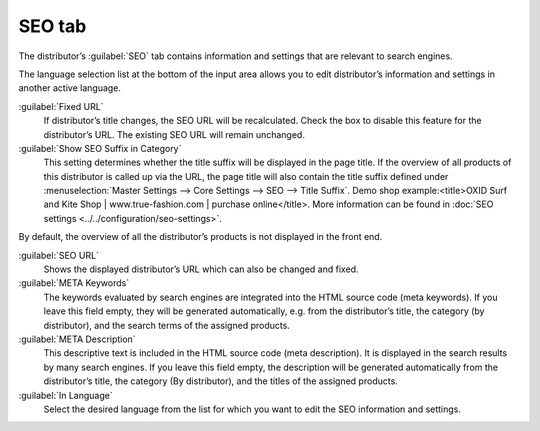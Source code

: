 ﻿SEO tab
=======

The distributor’s :guilabel:`SEO` tab contains information and settings that are relevant to search engines.

.. image:: ../../media/screenshots/oxbagg01.png
   :alt: Distributors - SEO tab
   :height: 343
   :width: 650

The language selection list at the bottom of the input area allows you to edit distributor’s information and settings in another active language.

:guilabel:`Fixed URL`
   If distributor’s title changes, the SEO URL will be recalculated. Check the box to disable this feature for the distributor’s URL. The existing SEO URL will remain unchanged.

:guilabel:`Show SEO Suffix in Category`
   This setting determines whether the title suffix will be displayed in the page title. If the overview of all products of this distributor is called up via the URL, the page title will also contain the title suffix defined under :menuselection:`Master Settings --> Core Settings --> SEO --> Title Suffix`. Demo shop example:\<title\>OXID Surf and Kite Shop | www.true-fashion.com | purchase online\</title\>. More information can be found in :doc:`SEO settings <../../configuration/seo-settings>`.

By default, the overview of all the distributor’s products is not displayed in the front end.

:guilabel:`SEO URL`
   Shows the displayed distributor’s URL which can also be changed and fixed.

:guilabel:`META Keywords`
   The keywords evaluated by search engines are integrated into the HTML source code (meta keywords). If you leave this field empty, they will be generated automatically, e.g. from the distributor’s title, the category (by distributor), and the search terms of the assigned products.

:guilabel:`META Description`
   This descriptive text is included in the HTML source code (meta description). It is displayed in the search results by many search engines. If you leave this field empty, the description will be generated automatically from the distributor’s title, the category (By distributor), and the titles of the assigned products.

:guilabel:`In Language`
   Select the desired language from the list for which you want to edit the SEO information and settings.

.. Intern: oxbagg, Status:, F1: vendor_seo.html